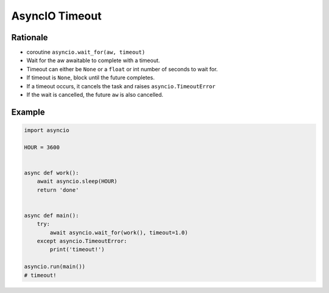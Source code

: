 AsyncIO Timeout
===============


Rationale
---------
* coroutine ``asyncio.wait_for(aw, timeout)``
* Wait for the aw awaitable to complete with a timeout.
* Timeout can either be ``None`` or a ``float`` or int number of seconds to wait for.
* If timeout is ``None``, block until the future completes.
* If a timeout occurs, it cancels the task and raises ``asyncio.TimeoutError``
* If the wait is cancelled, the future ``aw`` is also cancelled.


Example
-------
.. code-block:: python

    import asyncio

    HOUR = 3600


    async def work():
        await asyncio.sleep(HOUR)
        return 'done'


    async def main():
        try:
            await asyncio.wait_for(work(), timeout=1.0)
        except asyncio.TimeoutError:
            print('timeout!')

    asyncio.run(main())
    # timeout!
